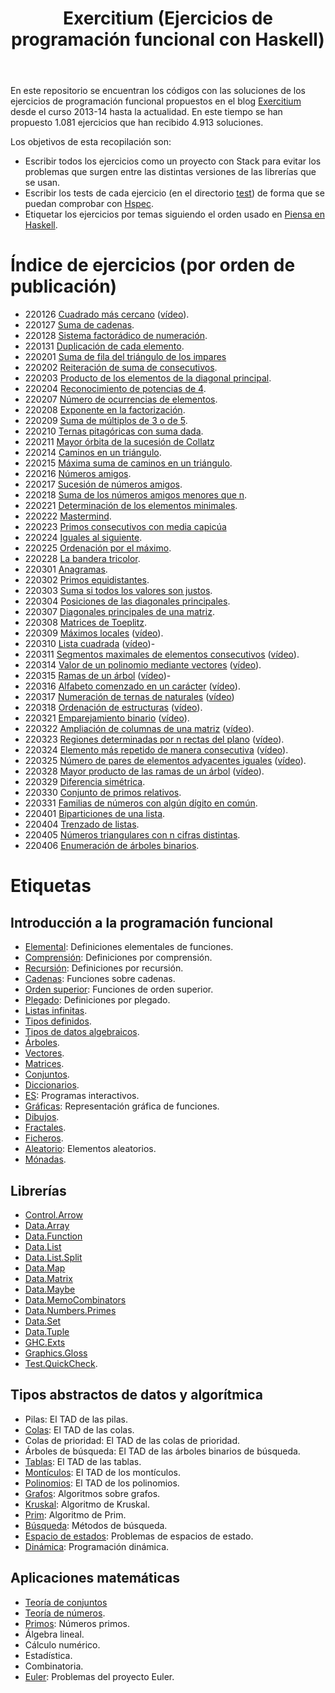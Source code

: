 #+TITLE: Exercitium (Ejercicios de programación funcional con Haskell)
#+OPTIONS: num:t

En este repositorio se encuentran los códigos con las soluciones de los
ejercicios de programación funcional propuestos en el blog [[https://www.glc.us.es/~jalonso/exercitium/][Exercitium]] desde el
curso 2013-14 hasta la actualidad. En este tiempo se han propuesto 1.081
ejercicios que han recibido 4.913 soluciones.

Los objetivos de esta recopilación son:
+ Escribir todos los ejercicios como un proyecto con Stack para evitar los
  problemas que surgen entre las distintas versiones de las librerías que se
  usan.
+ Escribir los tests de cada ejercicio (en el directorio [[./test][test]]) de forma que se
  puedan comprobar con [[http://hspec.github.io/][Hspec]].
+ Etiquetar los ejercicios por temas siguiendo el orden usado en
  [[https://www.cs.us.es/~jalonso/publicaciones/Piensa_en_Haskell.pdf][Piensa en Haskell]].

* Índice de ejercicios (por orden de publicación)

+ 220126 [[./src/Cuadrado_mas_cercano.hs][Cuadrado más cercano]] ([[https://youtu.be/W6Slw8tcoLM][vídeo]]).
+ 220127 [[./src/Suma_de_cadenas.hs][Suma de cadenas]].
+ 220128 [[./src/Sistema_factoradico_de_numeracion.hs][Sistema factorádico de numeración]].
+ 220131 [[./src/Duplicacion_de_cada_elemento.hs][Duplicación de cada elemento]].
+ 220201 [[./src/Suma_de_fila_del_triangulo_de_los_impares.hs][Suma de fila del triángulo de los impares]]
+ 220202 [[./src/Reiteracion_de_suma_de_consecutivos.hs][Reiteración de suma de consecutivos]].
+ 220203 [[./src/Producto_de_los_elementos_de_la_diagonal_principal.hs][Producto de los elementos de la diagonal principal]].
+ 220204 [[./src/Reconocimiento_de_potencias_de_4.hs][Reconocimiento de potencias de 4]].
+ 220207 [[./src/Numeros_de_ocurrencias_de_elementos.hs][Número de ocurrencias de elementos]].
+ 220208 [[./src/Exponente_en_la_factorizacion.hs][Exponente en la factorización]].
+ 220209 [[./src/Suma_de_multiplos_de_3_o_de_5.hs][Suma de múltiplos de 3 o de 5]].
+ 220210 [[./src/Ternas_pitagoricas_con_suma_dada.hs][Ternas pitagóricas con suma dada]].
+ 220211 [[./src/Mayor_orbita_de_la_sucesion_de_Collatz.hs][Mayor órbita de la sucesión de Collatz]]
+ 220214 [[./src/Caminos_en_un_triangulo.hs][Caminos en un triángulo]].
+ 220215 [[./src/Maxima_suma_de_caminos_en_un_triangulo.hs][Máxima suma de caminos en un triángulo]].
+ 220216 [[./src/Numeros_amigos.hs][Números amigos]].
+ 220217 [[./src/Sucesion_de_numeros_amigos.hs][Sucesión de números amigos]].
+ 220218 [[./src/Suma_de_numeros_amigos_menores_que_n.hs][Suma de los números amigos menores que n]].
+ 220221 [[./src/Elementos_minimales.hs][Determinación de los elementos minimales]].
+ 220222 [[./src/Mastermind.hs][Mastermind]].
+ 220223 [[./src/Primos_consecutivos_con_media_capicua.hs][Primos consecutivos con media capicúa]]
+ 220224 [[./src/Iguales_al_siguiente.hs][Iguales al siguiente]].
+ 220225 [[./src/Ordenados_por_maximo.hs][Ordenación por el máximo]].
+ 220228 [[./src/Bandera_tricolor.hs][La bandera tricolor]].
+ 220301 [[./src/Anagramas.hs][Anagramas]].
+ 220302 [[./src/Primos_equidistantes.hs][Primos equidistantes]].
+ 220303 [[./src/Suma_si_todos_justos.hs][Suma si todos los valores son justos]].
+ 220304 [[./src/Posiciones_diagonales_principales.hs][Posiciones de las diagonales principales]].
+ 220307 [[./src/Diagonales_principales.hs][Diagonales principales de una matriz]].
+ 220308 [[./src/Matriz_Toeplitz.hs][Matrices de Toeplitz]].
+ 220309 [[./src/Maximos_locales.hs][Máximos locales]] ([[https://youtu.be/tPjkXB425Ug][vídeo]]).
+ 220310 [[./src/Lista_cuadrada.hs][Lista cuadrada]] ([[https://youtu.be/nJHiCebyZVE][vídeo]])-
+ 220311 [[./src/Segmentos_consecutivos.hs][Segmentos maximales de elementos consecutivos]] ([[https://youtu.be/qu11Uf8wF1k][vídeo]]).
+ 220314 [[./src/Valor_de_un_polinomio.hs][Valor de un polinomio mediante vectores]] ([[https://youtu.be/JuCmeb8vV4E][vídeo]]).
+ 220315 [[./src/Ramas_de_un_arbol.hs][Ramas de un árbol]] ([[https://youtu.be/Bj0jTH77k2k][vídeo]])-
+ 220316 [[./src/Alfabeto_desde.hs][Alfabeto comenzado en un carácter]] ([[https://youtu.be/4eBJi5_8qM0][vídeo]]).
+ 220317 [[./src/Numeracion_de_ternas.hs][Numeración de ternas de naturales]] ([[https://youtu.be/3pbmjjozB6g][vídeo]])
+ 220318 [[./src/Ordenacion_de_estructuras.hs][Ordenación de estructuras]] ([[https://youtu.be/mlgDbAPStdM][vídeo]]).
+ 220321 [[./src/Emparejamiento_binario.hs][Emparejamiento binario]] ([[https://youtu.be/oQBOs1uPIms][vídeo]]).
+ 220322 [[./src/Amplia_columnas.hs][Ampliación de columnas de una matriz]] ([[https://youtu.be/Jrz5kxuhD9Y][vídeo]]).
+ 220323 [[./src/Regiones.hs][Regiones determinadas por n rectas del plano]] ([[https://youtu.be/lLl-jQ1tW-I][vídeo]]).
+ 220324 [[./src/Mas_repetido.hs][Elemento más repetido de manera consecutiva]] ([[https://youtu.be/bz-NO5s2XVQ][vídeo]]).
+ 220325 [[./src/Pares_adyacentes_iguales.hs][Número de pares de elementos adyacentes iguales]] ([[https://youtu.be/yt_aRjlA4kQ][vídeo]]).
+ 220328 [[./src/Mayor_producto_de_las_ramas_de_un_arbol.hs][Mayor producto de las ramas de un árbol]] ([[https://youtu.be/Q38cb9YlDR0][vídeo]]).
+ 220329 [[./src/Diferencia_simetrica.hs][Diferencia simétrica]].
+ 220330 [[./src/Conjunto_de_primos_relativos.hs][Conjunto de primos relativos]].
+ 220331 [[./src/Familias_de_numeros_con_algun_digito_en_comun.hs][Familias de números con algún dígito en común]].
+ 220401 [[./src/Biparticiones_de_una_lista.hs][Biparticiones de una lista]].
+ 220404 [[./src/Trenzado_de_listas.hs][Trenzado de listas]].
+ 220405 [[./src/Triangulares_con_cifras.hs][Números triangulares con n cifras distintas]].
+ 220406 [[./src/Enumera_arbol.hs][Enumeración de árboles binarios]].

* Etiquetas

** Introducción a la programación funcional
+ [[https://www.glc.us.es/~jalonso/exercitium/tag/basico/][Elemental]]: Definiciones elementales de funciones.
+ [[https://www.glc.us.es/~jalonso/exercitium/tag/comprension/][Comprensión]]: Definiciones por comprensión.
+ [[https://www.glc.us.es/~jalonso/exercitium/tag/recursion/][Recursión]]: Definiciones por recursión.
+ [[https://www.glc.us.es/~jalonso/exercitium/tag/cadenas/][Cadenas]]: Funciones sobre cadenas.
+ [[https://www.glc.us.es/~jalonso/exercitium/tag/orden-superior/][Orden superior]]: Funciones de orden superior.
+ [[https://www.glc.us.es/~jalonso/exercitium/tag/plegado/][Plegado]]: Definiciones por plegado.
+ [[https://www.glc.us.es/~jalonso/exercitium/tag/listas-infinitas/][Listas infinitas]].
+ [[https://www.glc.us.es/~jalonso/exercitium/tag/tipos-definidos/][Tipos definidos]].
+ [[https://www.glc.us.es/~jalonso/exercitium/tag/tipo-de-dato-algebraico/][Tipos de datos algebraicos]].
+ [[https://www.glc.us.es/~jalonso/exercitium/tag/arboles/][Árboles]].
+ [[https://www.glc.us.es/~jalonso/exercitium/tag/vectores/][Vectores]].
+ [[https://www.glc.us.es/~jalonso/exercitium/tag/matrices/][Matrices]].
+ [[https://www.glc.us.es/~jalonso/exercitium/tag/conjuntos/][Conjuntos]].
+ [[https://www.glc.us.es/~jalonso/exercitium/tag/diccionarios/][Diccionarios]].
+ [[https://www.glc.us.es/~jalonso/exercitium/tag/es][ES]]: Programas interactivos.
+ [[https://www.glc.us.es/~jalonso/exercitium/tag/graficas/][Gráficas]]: Representación gráfica de funciones.
+ [[https://www.glc.us.es/~jalonso/exercitium/tag/dibujos][Dibujos]].
+ [[https://www.glc.us.es/~jalonso/exercitium/tag/fractales/][Fractales]].
+ [[https://www.glc.us.es/~jalonso/exercitium/tag/ficheros/][Ficheros]].
+ [[https://www.glc.us.es/~jalonso/exercitium/tag/aleatorio/][Aleatorio]]: Elementos aleatorios.
+ [[https://www.glc.us.es/~jalonso/exercitium/tag/monadas/][Mónadas]].

** Librerías
+ [[http://www.glc.us.es/~jalonso/exercitium/tag/control-arrow/][Control.Arrow]]
+ [[http://www.glc.us.es/~jalonso/exercitium/tag/data-array/][Data.Array]]
+ [[http://www.glc.us.es/~jalonso/exercitium/tag/data-function/][Data.Function]]
+ [[http://www.glc.us.es/~jalonso/exercitium/tag/data-list/][Data.List]]
+ [[http://www.glc.us.es/~jalonso/exercitium/tag/data-list-split/][Data.List.Split]]
+ [[http://www.glc.us.es/~jalonso/exercitium/tag/data-map/][Data.Map]]
+ [[http://www.glc.us.es/~jalonso/exercitium/tag/data-matrix/][Data.Matrix]]
+ [[http://www.glc.us.es/~jalonso/exercitium/tag/data-maybe/][Data.Maybe]]
+ [[http://www.glc.us.es/~jalonso/exercitium/tag/data-memocombinators/][Data.MemoCombinators]]
+ [[http://www.glc.us.es/~jalonso/exercitium/tag/data-numbers-primes/][Data.Numbers.Primes]]
+ [[http://www.glc.us.es/~jalonso/exercitium/tag/data-set/][Data.Set]]
+ [[http://www.glc.us.es/~jalonso/exercitium/tag/data-tuple/][Data.Tuple]]
+ [[http://www.glc.us.es/~jalonso/exercitium/tag/ghc-exts/][GHC.Exts]]
+ [[http://www.glc.us.es/~jalonso/exercitium/tag/gloss/][Graphics.Gloss]]
+ [[https://www.glc.us.es/~jalonso/exercitium/tag/quickcheck/][Test.QuickCheck]].

** Tipos abstractos de datos y algorítmica
+ Pilas: El TAD de las pilas.
+ [[https://www.glc.us.es/~jalonso/exercitium/tag/colas/][Colas]]: El TAD de las colas.
+ Colas de prioridad: El TAD de las colas de prioridad.
+ Árboles de búsqueda: El TAD de las árboles binarios de búsqueda.
+ [[https://www.glc.us.es/~jalonso/exercitium/tag/tablas/][Tablas]]: El TAD de las tablas.
+ [[https://www.glc.us.es/~jalonso/exercitium/tag/monticulos/][Montículos]]: El TAD de los montículos.
+ [[https://www.glc.us.es/~jalonso/exercitium/tag/polinomios/][Polinomios]]: El TAD de los polinomios.
+ [[https://www.glc.us.es/~jalonso/exercitium/tag/grafos/][Grafos]]: Algoritmos sobre grafos.
+ [[https://www.glc.us.es/~jalonso/exercitium/tag/kruskal/][Kruskal]]: Algoritmo de Kruskal.
+ [[https://www.glc.us.es/~jalonso/exercitium/tag/prim/][Prim]]: Algoritmo de Prim.
+ [[https://www.glc.us.es/~jalonso/exercitium/tag/busqueda/][Búsqueda]]: Métodos de búsqueda.
+ [[https://www.glc.us.es/~jalonso/exercitium/tag/espacio-de-estados][Espacio de estados]]: Problemas de espacios de estado.
+ [[https://www.glc.us.es/~jalonso/exercitium/tag/dinamica/][Dinámica]]: Programación dinámica.

** Aplicaciones matemáticas
+ [[https://www.glc.us.es/~jalonso/exercitium/tag/teoria-de-conjuntos/][Teoría de conjuntos]]
+ [[https://www.glc.us.es/~jalonso/exercitium/tag/teoria-de-numeros/][Teoría de números]].
+ [[https://www.glc.us.es/~jalonso/exercitium/tag/primos/][Primos]]: Números primos.
+ Álgebra lineal.
+ Cálculo numérico.
+ Estadística.
+ Combinatoria.
+ [[https://www.glc.us.es/~jalonso/exercitium/tag/euler/][Euler]]: Problemas del proyecto Euler.
